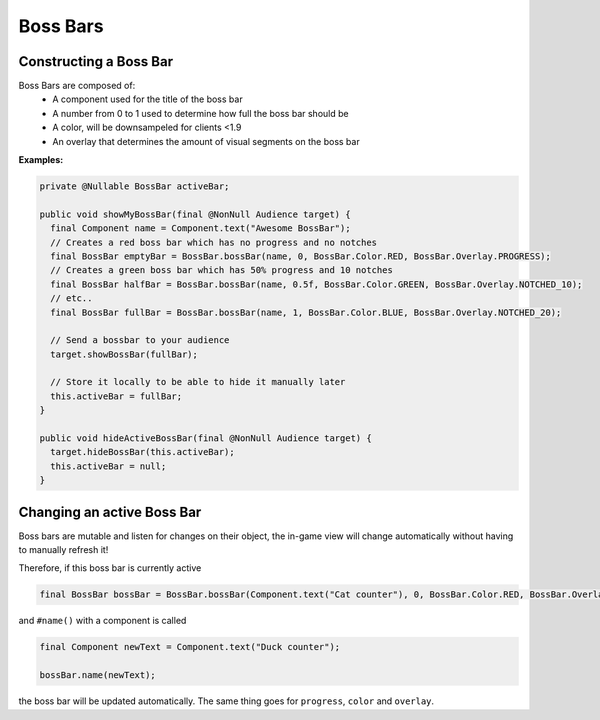 =========
Boss Bars
=========

Constructing a Boss Bar
^^^^^^^^^^^^^^^^^^^^^^^^

Boss Bars are composed of:
  * A component used for the title of the boss bar
  * A number from 0 to 1 used to determine how full the boss bar should be
  * A color, will be downsampeled for clients <1.9
  * An overlay that determines the amount of visual segments on the boss bar


**Examples:**

.. code:: java

  private @Nullable BossBar activeBar;

  public void showMyBossBar(final @NonNull Audience target) {
    final Component name = Component.text("Awesome BossBar");
    // Creates a red boss bar which has no progress and no notches
    final BossBar emptyBar = BossBar.bossBar(name, 0, BossBar.Color.RED, BossBar.Overlay.PROGRESS);
    // Creates a green boss bar which has 50% progress and 10 notches
    final BossBar halfBar = BossBar.bossBar(name, 0.5f, BossBar.Color.GREEN, BossBar.Overlay.NOTCHED_10);
    // etc..
    final BossBar fullBar = BossBar.bossBar(name, 1, BossBar.Color.BLUE, BossBar.Overlay.NOTCHED_20);

    // Send a bossbar to your audience
    target.showBossBar(fullBar);

    // Store it locally to be able to hide it manually later
    this.activeBar = fullBar;
  }

  public void hideActiveBossBar(final @NonNull Audience target) {
    target.hideBossBar(this.activeBar);
    this.activeBar = null;
  }


Changing an active Boss Bar
^^^^^^^^^^^^^^^^^^^^^^^^^^^

Boss bars are mutable and listen for changes on their object,
the in-game view will change automatically without having to manually refresh it!

Therefore, if this boss bar is currently active

.. code:: java

   final BossBar bossBar = BossBar.bossBar(Component.text("Cat counter"), 0, BossBar.Color.RED, BossBar.Overlay.PROGRESS);

and ``#name()`` with a component is called

.. code:: java

   final Component newText = Component.text("Duck counter");

   bossBar.name(newText);

the boss bar will be updated automatically. The same thing goes for ``progress``, ``color`` and ``overlay``.
